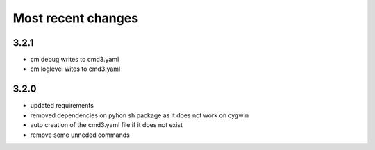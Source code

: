 
Most recent changes
=====================

3.2.1
-----

* cm debug writes to cmd3.yaml
* cm loglevel wites to cmd3.yaml

3.2.0
------

* updated requirements
* removed dependencies on pyhon sh package as it does not work on cygwin
* auto creation of the cmd3.yaml file if it does not exist
* remove some unneded commands
